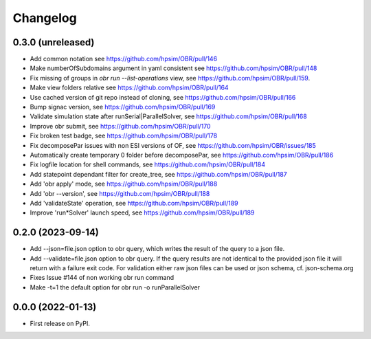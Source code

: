 
Changelog
=========

0.3.0 (unreleased)
------------------
- Add common notation see https://github.com/hpsim/OBR/pull/146
- Make numberOfSubdomains argument in yaml consistent see https://github.com/hpsim/OBR/pull/148
- Fix missing of groups in `obr run --list-operations` view, see https://github.com/hpsim/OBR/pull/159.
- Make view folders relative see https://github.com/hpsim/OBR/pull/164
- Use cached version of git repo instead of cloning, see https://github.com/hpsim/OBR/pull/166
- Bump signac version, see https://github.com/hpsim/OBR/pull/169
- Validate simulation state after runSerial|ParallelSolver, see https://github.com/hpsim/OBR/pull/168
- Improve obr submit, see https://github.com/hpsim/OBR/pull/170
- Fix broken test badge, see https://github.com/hpsim/OBR/pull/178
- Fix decomposePar issues with non ESI versions of OF, see https://github.com/hpsim/OBR/issues/185
- Automatically create temporary 0 folder before decomposePar, see https://github.com/hpsim/OBR/pull/186
- Fix logfile location for shell commands, see https://github.com/hpsim/OBR/pull/184
- Add statepoint dependant filter for create_tree, see https://github.com/hpsim/OBR/pull/187
- Add 'obr apply' mode, see https://github.com/hpsim/OBR/pull/188
- Add 'obr --version', see https://github.com/hpsim/OBR/pull/188
- Add 'validateState' operation, see https://github.com/hpsim/OBR/pull/189 
- Improve 'run*Solver' launch speed, see https://github.com/hpsim/OBR/pull/189 


0.2.0 (2023-09-14)
------------------
- Add --json=file.json option to obr query, which writes the result of the query to a json file.
- Add --validate=file.json option to obr query. If the query results are not identical to the provided json file it will return with a failure exit code.
  For validation either raw json files can be used or json schema, cf. json-schema.org
- Fixes Issue #144 of non working obr run command
- Make -t=1 the default option for obr run -o runParallelSolver

0.0.0 (2022-01-13)
------------------

* First release on PyPI.
